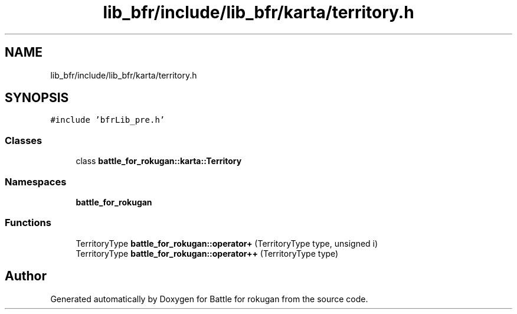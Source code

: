 .TH "lib_bfr/include/lib_bfr/karta/territory.h" 3 "Thu Mar 25 2021" "Battle for rokugan" \" -*- nroff -*-
.ad l
.nh
.SH NAME
lib_bfr/include/lib_bfr/karta/territory.h
.SH SYNOPSIS
.br
.PP
\fC#include 'bfrLib_pre\&.h'\fP
.br

.SS "Classes"

.in +1c
.ti -1c
.RI "class \fBbattle_for_rokugan::karta::Territory\fP"
.br
.in -1c
.SS "Namespaces"

.in +1c
.ti -1c
.RI " \fBbattle_for_rokugan\fP"
.br
.in -1c
.SS "Functions"

.in +1c
.ti -1c
.RI "TerritoryType \fBbattle_for_rokugan::operator+\fP (TerritoryType type, unsigned i)"
.br
.ti -1c
.RI "TerritoryType \fBbattle_for_rokugan::operator++\fP (TerritoryType type)"
.br
.in -1c
.SH "Author"
.PP 
Generated automatically by Doxygen for Battle for rokugan from the source code\&.
